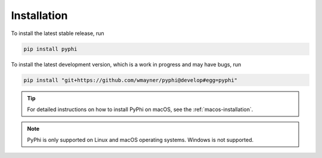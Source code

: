 Installation
~~~~~~~~~~~~

To install the latest stable release, run

.. code-block:: bash

    pip install pyphi

To install the latest development version, which is a work in progress and may
have bugs, run

.. code-block:: bash

    pip install "git+https://github.com/wmayner/pyphi@develop#egg=pyphi"

.. tip::
    For detailed instructions on how to install PyPhi on macOS, see the
    :ref:`macos-installation`.

.. note::
    PyPhi is only supported on Linux and macOS operating systems. Windows is
    not supported.
